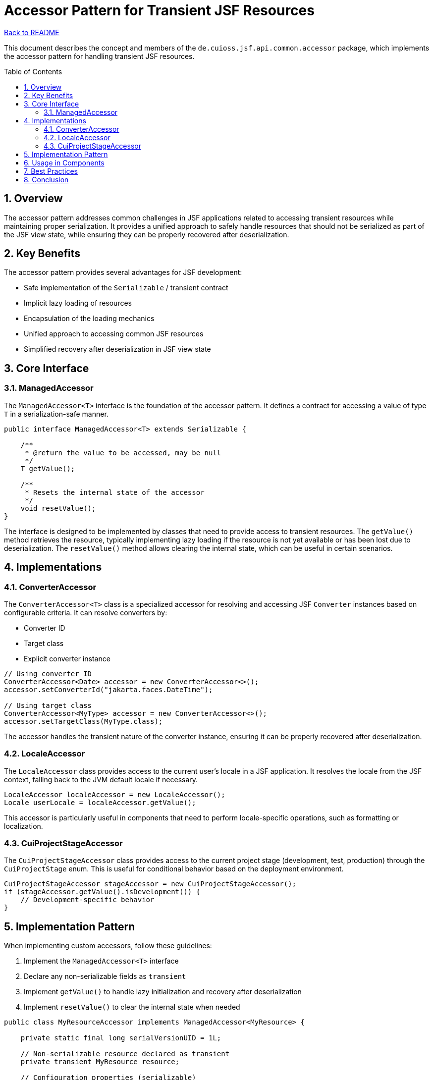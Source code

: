= Accessor Pattern for Transient JSF Resources
:toc: macro
:toclevels: 3
:sectnumlevels: 4
:numbered:

link:../README.adoc[Back to README]

This document describes the concept and members of the `de.cuioss.jsf.api.common.accessor` package, which implements the accessor pattern for handling transient JSF resources.

toc::[]

== Overview

The accessor pattern addresses common challenges in JSF applications related to accessing transient resources while maintaining proper serialization. It provides a unified approach to safely handle resources that should not be serialized as part of the JSF view state, while ensuring they can be properly recovered after deserialization.

== Key Benefits

The accessor pattern provides several advantages for JSF development:

* Safe implementation of the `Serializable` / transient contract
* Implicit lazy loading of resources
* Encapsulation of the loading mechanics
* Unified approach to accessing common JSF resources
* Simplified recovery after deserialization in JSF view state

== Core Interface

=== ManagedAccessor

The `ManagedAccessor<T>` interface is the foundation of the accessor pattern. It defines a contract for accessing a value of type `T` in a serialization-safe manner.

[source,java]
----
public interface ManagedAccessor<T> extends Serializable {

    /**
     * @return the value to be accessed, may be null
     */
    T getValue();

    /**
     * Resets the internal state of the accessor
     */
    void resetValue();
}
----

The interface is designed to be implemented by classes that need to provide access to transient resources. The `getValue()` method retrieves the resource, typically implementing lazy loading if the resource is not yet available or has been lost due to deserialization. The `resetValue()` method allows clearing the internal state, which can be useful in certain scenarios.

== Implementations

=== ConverterAccessor

The `ConverterAccessor<T>` class is a specialized accessor for resolving and accessing JSF `Converter` instances based on configurable criteria. It can resolve converters by:

* Converter ID
* Target class
* Explicit converter instance

[source,java]
----
// Using converter ID
ConverterAccessor<Date> accessor = new ConverterAccessor<>();
accessor.setConverterId("jakarta.faces.DateTime");

// Using target class
ConverterAccessor<MyType> accessor = new ConverterAccessor<>();
accessor.setTargetClass(MyType.class);
----

The accessor handles the transient nature of the converter instance, ensuring it can be properly recovered after deserialization.

=== LocaleAccessor

The `LocaleAccessor` class provides access to the current user's locale in a JSF application. It resolves the locale from the JSF context, falling back to the JVM default locale if necessary.

[source,java]
----
LocaleAccessor localeAccessor = new LocaleAccessor();
Locale userLocale = localeAccessor.getValue();
----

This accessor is particularly useful in components that need to perform locale-specific operations, such as formatting or localization.

=== CuiProjectStageAccessor

The `CuiProjectStageAccessor` class provides access to the current project stage (development, test, production) through the `CuiProjectStage` enum. This is useful for conditional behavior based on the deployment environment.

[source,java]
----
CuiProjectStageAccessor stageAccessor = new CuiProjectStageAccessor();
if (stageAccessor.getValue().isDevelopment()) {
    // Development-specific behavior
}
----

== Implementation Pattern

When implementing custom accessors, follow these guidelines:

1. Implement the `ManagedAccessor<T>` interface
2. Declare any non-serializable fields as `transient`
3. Implement `getValue()` to handle lazy initialization and recovery after deserialization
4. Implement `resetValue()` to clear the internal state when needed

[source,java]
----
public class MyResourceAccessor implements ManagedAccessor<MyResource> {

    private static final long serialVersionUID = 1L;

    // Non-serializable resource declared as transient
    private transient MyResource resource;

    // Configuration properties (serializable)
    private String resourceId;

    @Override
    public MyResource getValue() {
        if (null == resource) {
            // Lazy initialization or recovery after deserialization
            resource = lookupResource(resourceId);
        }
        return resource;
    }

    @Override
    public void resetValue() {
        resource = null;
    }

    // Helper methods and configuration setters
    private MyResource lookupResource(String id) {
        // Resource lookup logic
    }

    public void setResourceId(String id) {
        this.resourceId = id;
        resetValue(); // Reset when configuration changes
    }
}
----

== Usage in Components

Accessors are commonly used in JSF components to handle transient resources like converters, validators, and other context-dependent objects. Here's an example of using accessors in a component:

[source,java]
----
@FacesComponent("myComponent")
public class MyComponent extends UIInput {

    private final ConverterAccessor<Date> dateConverter = new ConverterAccessor<>();
    private final LocaleAccessor localeAccessor = new LocaleAccessor();

    public MyComponent() {
        dateConverter.setConverterId("jakarta.faces.DateTime");
    }

    @Override
    public Object getSubmittedValue() {
        String value = (String) super.getSubmittedValue();
        if (value != null) {
            try {
                // Use accessors to get transient resources
                Converter<Date> converter = dateConverter.getValue();
                Locale locale = localeAccessor.getValue();

                // Use the resources
                // ...
            } catch (Exception e) {
                // Handle exceptions
            }
        }
        return value;
    }
}
----

== Best Practices

1. **Lazy Initialization**: Always implement lazy initialization in the `getValue()` method to avoid unnecessary resource creation.
2. **Clear Configuration**: Make configuration properties clear and well-documented, as they determine how the resource is resolved.
3. **Reset on Configuration Change**: Call `resetValue()` when configuration properties change to ensure the resource is re-created with the new configuration.
4. **Thread Safety**: Consider thread safety when implementing accessors, especially for application-scoped resources.
5. **Error Handling**: Implement proper error handling in the `getValue()` method to handle cases where the resource cannot be resolved.

== Conclusion

The accessor pattern provides a robust solution for handling transient resources in JSF applications. By encapsulating the resource access and recovery logic, it simplifies component development and ensures proper behavior across the JSF lifecycle, including serialization and deserialization of the view state.

The `de.cuioss.jsf.api.common.accessor` package provides several ready-to-use implementations for common JSF resources, making it easy to adopt this pattern in your components.
